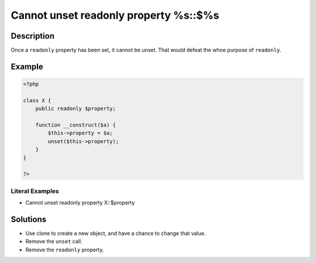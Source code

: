 .. _cannot-unset-readonly-property-%s::\$%s:

Cannot unset readonly property %s::$%s
--------------------------------------
 
.. meta::
	:description:
		Cannot unset readonly property %s::$%s: Once a ``readonly`` property has been set, it cannot be unset.
	:og:image: https://php-errors.readthedocs.io/en/latest/_static/logo.png
	:og:type: article
	:og:title: Cannot unset readonly property %s::$%s
	:og:description: Once a ``readonly`` property has been set, it cannot be unset
	:og:url: https://php-errors.readthedocs.io/en/latest/messages/cannot-unset-readonly-property-%25s%3A%3A%24%25s.html
	:og:locale: en
	:twitter:card: summary_large_image
	:twitter:site: @exakat
	:twitter:title: Cannot unset readonly property %s::$%s
	:twitter:description: Cannot unset readonly property %s::$%s: Once a ``readonly`` property has been set, it cannot be unset
	:twitter:creator: @exakat
	:twitter:image:src: https://php-errors.readthedocs.io/en/latest/_static/logo.png

.. raw:: html

	<script type="application/ld+json">{"@context":"https:\/\/schema.org","@graph":[{"@type":"WebPage","@id":"https:\/\/php-errors.readthedocs.io\/en\/latest\/tips\/cannot-unset-readonly-property-%s::$%s.html","url":"https:\/\/php-errors.readthedocs.io\/en\/latest\/tips\/cannot-unset-readonly-property-%s::$%s.html","name":"Cannot unset readonly property %s::$%s","isPartOf":{"@id":"https:\/\/www.exakat.io\/"},"datePublished":"Sun, 23 Feb 2025 14:18:32 +0000","dateModified":"Sun, 23 Feb 2025 14:18:32 +0000","description":"Once a ``readonly`` property has been set, it cannot be unset","inLanguage":"en-US","potentialAction":[{"@type":"ReadAction","target":["https:\/\/php-tips.readthedocs.io\/en\/latest\/tips\/cannot-unset-readonly-property-%s::$%s.html"]}]},{"@type":"WebSite","@id":"https:\/\/www.exakat.io\/","url":"https:\/\/www.exakat.io\/","name":"Exakat","description":"Smart PHP static analysis","inLanguage":"en-US"}]}</script>

Description
___________
 
Once a ``readonly`` property has been set, it cannot be unset. That would defeat the whoe purpose of ``readonly``.

Example
_______

.. code-block:: php

   <?php
   
   class X {
       public readonly $property;
       
       function __construct($a) {
           $this->property = $a;
           unset($this->property);
       }
   }
   
   ?>


Literal Examples
****************
+ Cannot unset readonly property X::$property

Solutions
_________

+ Use clone to create a new object, and have a chance to change that value.
+ Remove the ``unset`` call.
+ Remove the ``readonly`` property.
